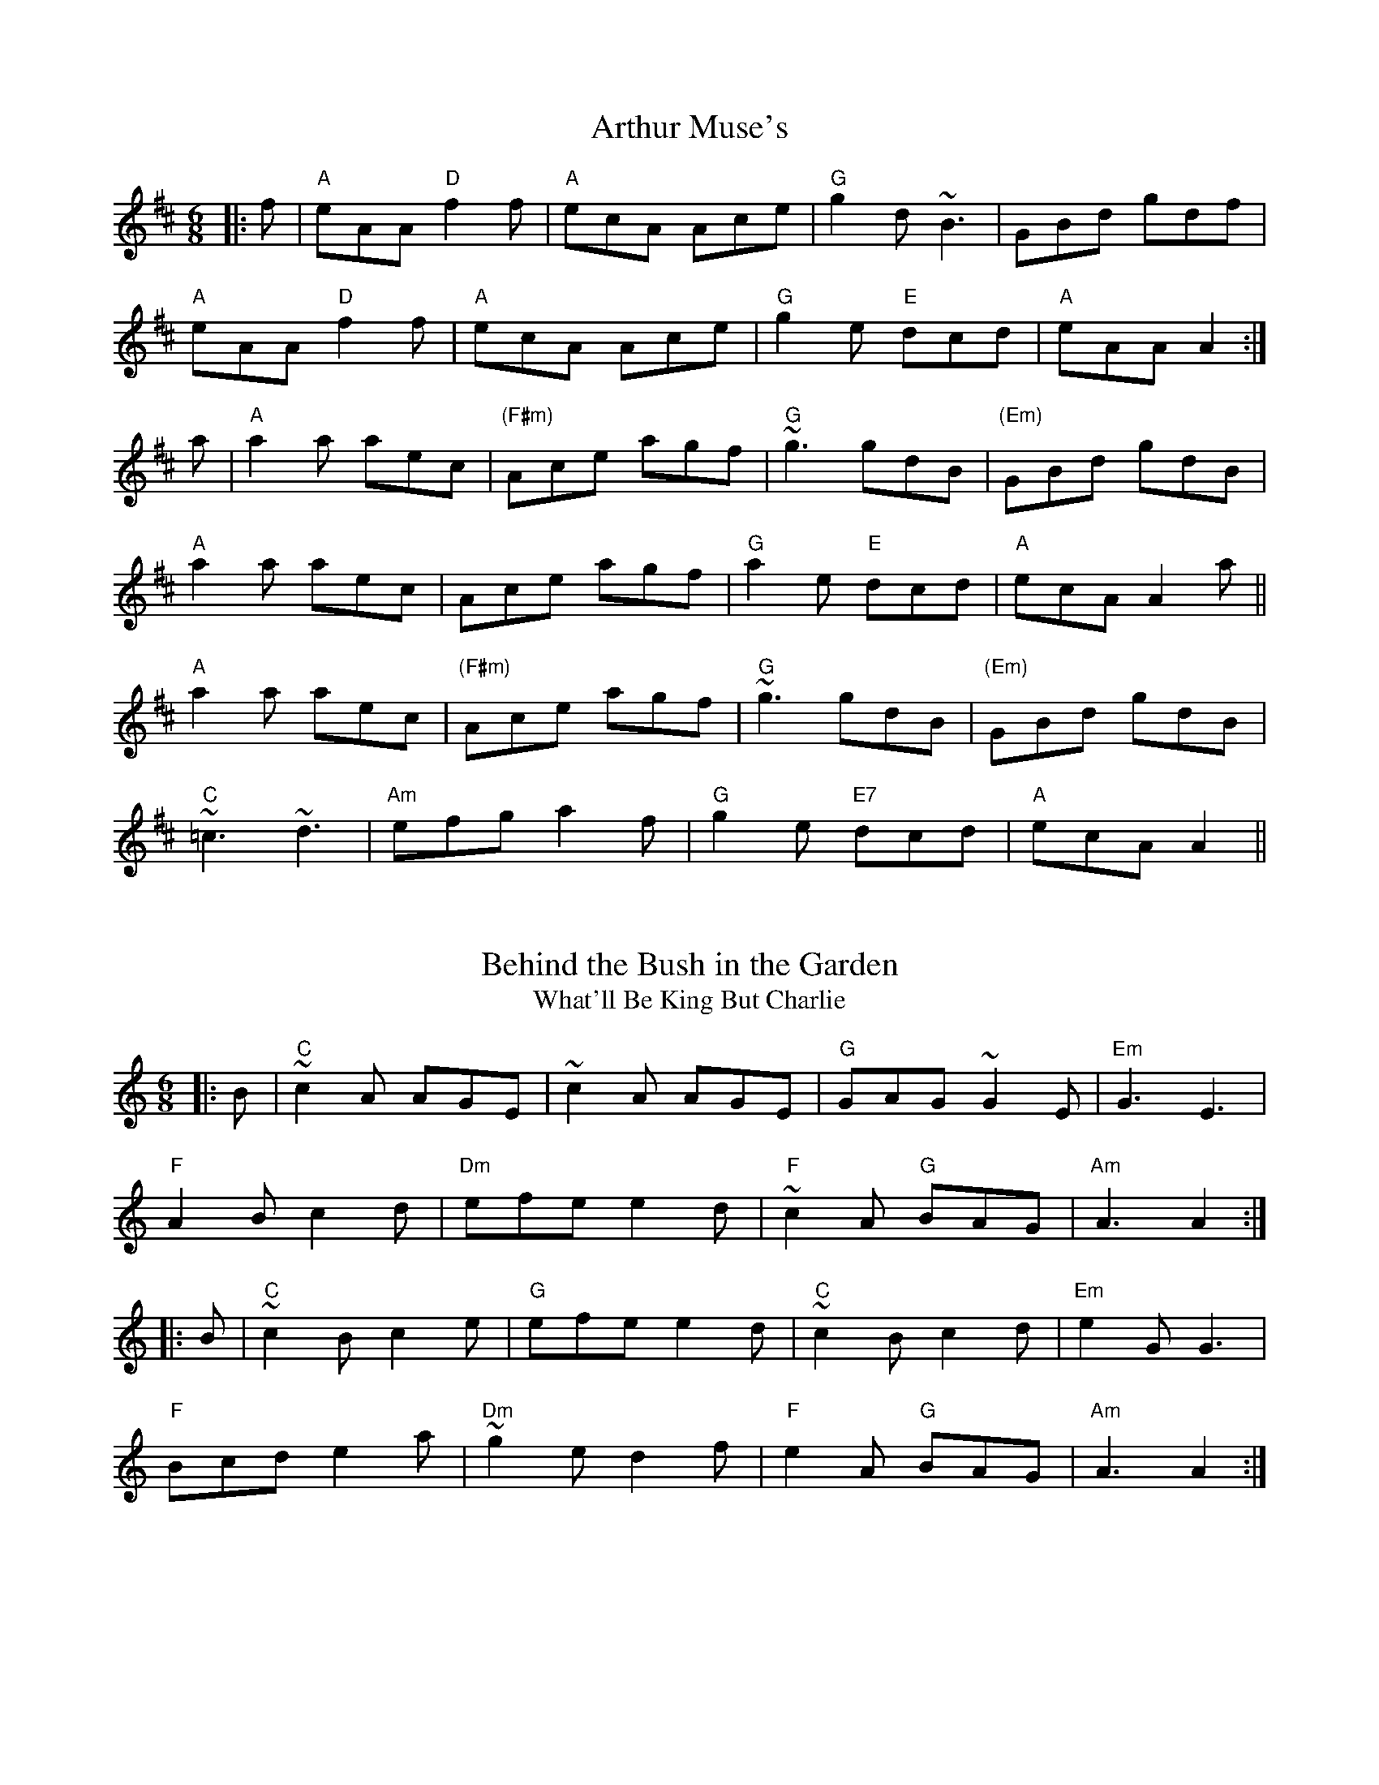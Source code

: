X:1
T:Arthur Muse's
S:Bernie Waugh
R:Jig
M:6/8
L:1/8
K:A Mix
|:f|\
"A"eAA "D"f2f|"A"ecA Ace|"G"g2d ~B3|GBd gdf|
"A"eAA "D"f2f|"A"ecA Ace|"G"g2e "E"dcd|"A"eAA A2:|
a|\
"A"a2a aec|"(F#m)"Ace agf|"G"~g3 gdB|"(Em)"GBd gdB|
"A"a2a aec|Ace agf|"G"a2e "E"dcd|"A"ecA A2a||
"A"a2a aec|"(F#m)"Ace agf|"G"~g3 gdB|"(Em)"GBd gdB|
"C"~=c3 ~d3|"Am"efg a2f|"G"g2e "E7"dcd|"A"ecA A2||

X:2
T:Behind the Bush in the Garden
T:What'll Be King But Charlie
S:Bernie Waugh
R:Jig
M:6/8
L:1/8
K:A minor
|:B|\
"C"~c2A AGE|~c2A AGE|"G"GAG ~G2E|"Em"G3 E3|
"F"A2B c2d|"Dm"efe e2d|"F"~c2A "G"BAG|"Am"A3 A2:|
|:B|\
"C"~c2B c2e|"G"efe e2d|"C"~c2B c2d|"Em"e2G G3|
"F"Bcd e2a|"Dm"~g2e d2f|"F"e2A "G"BAG|"Am"A3 A2:|

X:3
T:Better With Age
C:Rick Barrows and Bernie Waugh
S:Bernie Waugh
R:Jig
M:6/8
L:1/8
K:E minor
"Em"~EDE dee|B^cc dee|"C"BAG EDC|"Bm"B,DF AGF|
"Em"~EDE dee|B^cc dee|"C"BAG "Em"EDC|"D"A,B,C DEF|
"Em"~EDE dee|B^cc dee|"C"BAG EDC|"Bm"B,DF AGF|
"C"~EDE dee|geg fdd|"Bm"ede "D"fdA|"Em"BAG E2(3D/E/F/||
"G"G>GG EDF|"Am"GAB "Bm"cBB|"C"cgg agc|"Bm"Bff gfB|
"G"AGG EDF|"Am"GAB "Bm"cBB|"C"cgg "Bm"Bff|"Am"[A3e3] AGF|
"G"G>GG EDF|"Am"GAB "Bm"cBB|"C"cgg agc|"Bm"Bff gfB|
"C"cgg aga|"D"bag fdB|"F"Aee ~=fee|~=fee dBA|]

X:4
T:Bread and Pickles
C:Bob McQuillen
S:Bernie Waugh
R:Jig
M:6/8
L:1/8
K:Am
|:A|\
"Am"EAB cBA|"Dm"def fed|"G"ega ged|"C"ded "E"~B2E|
"Am"EAB cBA|"Dm"def fed|"C"efe "E"edc|dcB "Am"A2:|
|:e|\
"Am"{e}a2e "D"a2e|"Am"aed cBA|"F"{e}a2e a2e|"G"gag ~geg|
"Am"{e}a2e "D"a2e|"Am"aed cBA|"F"EAB "C"e2d|"G"cBG "Am"A2:|

X:5
T:Calliope House
S:Bernie Waugh
R:Jig
M:6/8
L:1/8
K:E
|:\
"E"Bee gBB|fBB gBB|"F#m"cff ~f2e|"B"fge ~c3|
"E"BcB ~B2G|"C#m"B2c e2f|1"F#m"g2b gfe|"B"[B3f3]- [Bf]GA:|2\
"A"gbg "B7"fec|"E"e3-e2g||
|:\
"G#m"b3 gbb|"E7"fbb efg|"A"(ga2) gag|"F#m"fge c3|
"E"BcB ~B2G|"C#m"B2A e2f|1"F#m"g2b gfe|"B"[B3f3]- [Bf]ga:|2\
"A"gbg "B7"fec|"E"[B3e3]- [B2e2]z:|

X:6
T:Charlie Hunter's Jig
S:Bernie Waugh
R:Jig
M:6/8
L:1/8
K:D
|:z|\
"D"DFA "G"GBd|"D"Adf a2g|fed "Bm"Bcd|"E"ecA "A"GFE|
"D"DFA "G"GBd|"D"Adf a2g|fef "A"gec|"D"edc d2:|
|:f/g/|\
"D"afd dcd|"G"BGG G2F|"E7"E^GB e2d|"A"cAA A2a/g/|
"D"fdA FDF|"G"GBd g2g|"D"fef "A"gec|"D"edc d2:|

X:7
T:Coleman's Cross
S:Bernie Waugh
R:Jig
M:6/8
L:1/8
K:E minor
|:A|\
"Em"~B2e efe|~B2e efe|"D"~A2d ded|~A2d dBA|
"Em"~B2e efe|"C"Bee g2a|"Am"bag agf|"D"gfd "Em"e2:|
        |:f|\
"G"gdB ~GAG|"D"FDF AFD|"G"GBd "Em"efg|"D"~fd^c d2f|
"G"gdB ~GAG|"D"FDF AFD|"G"GBd "Em"efg|"D"~fd^c d2:|


X:8
T:Coleraigne
S:Bernie Waugh
R:Jig
M:6/8
L:1/8
K:Am
|:E|\
"Am"EAA ABc|"Em"Bee e2d|"Am"cBA ABc|"E7"B^GE E2E|
"Am"EAA ABc|"Em"Bee e2d|"Am"cBA "E7"B^GE|"Am"A3 A2:|
|:B|\
"C"c2c cdc|"G"Bdg g2^g|"Am"aed cBA|"E"^GBG E^FG|
"Am"A^GA "G"BAB|"C"cde "Dm"fed|"Am"cBA "E"B^GE|"Am"A3 A2:|

X:9
T:Connaught Man's Rambles
S:Bernie Waugh
R:Jig
M:6/8
L:1/8
K:A minor
|:G/F/|\
"C"EGG cGG|"F"AGA cGF|"C"EGG "Em"ced|"Am"cAA A2G|
"C"EGG cGG|"F"AGG cde|"C"ged "Em"ced|"Am"cAA A2:|
|:f|\
"Am"eaa egg|"C"edc cdf|"Am"eaa egg|"C"edc "G"d2f|
"Am"eaa egg|"C"edc cde|fed "Em"ced|"Am"cAA A2:|

X:10
T:Cowboy Jig
S:Bernie Waugh
R:Jig
M:6/8
L:1/8
K:G
|:\
"G"GDE G2A|Bgf gdB|"Am"ABc BGA|"C"BcA "D"BGF|
"G"GDE G2A|Bgf gdB|"C"ABc "D"BGA|1"G"BGF G3:|2"G"BGF GBd||
|:\
"Em"e2e e3|egf edB|"Bm"d2d d3|dge dBG|
"C"c2d e2f|"G"gdB "Am"A2c|"C"BGA "D"BcA|1"G"BGF GBd:|2"G"BGF G3|]

X:11
T:Cronin's Favorite
S:Bernie Waugh
R:Jig
M:6/8
L:1/8
K:A Dor
|:\
"Am"EAA ABd|ege dBA|"G"GEF G2B|dBA GED|
"Am"EAA ABd|"C"ege "D"def|"Em"gag e/f/ge|1\
"Em"dBG "Am"A3:|2"Em"dBG "Am"AcB||
|:\
"Am"[Ae]ag e/e/ed|eaa bag|"G"efg d/d/dg|eaf ged|
"Am/F"eag e/e/ed|eaa bag|"Em"efg "F"edB|"G"B/B/AG "Am"A3:|

X:12
T:Dinah's Jig
C:Bob McQuillen
S:Bernie Waugh
R:Jig
M:6/8
L:1/8
K:E Dor
|:E|\
"Em"B,EE GAB|"D"~ABA DEF|"Em"EGB "A"AGA|"Bm"Bdd d2E|
"Em"B,EE GAB|"D"~ABA DEF|"C"EGB AGF"Am"|GEE "Em"E2:|
|:B|\
"Em"eBe "G"dBd|"A"~cAc "Em"BGE|"Em"eBe "G"dBd|"A"~cAc "Bm"B2B|
"E"eBe "G"dBd|"A"~cAc "E"BGE|"C"eBA GFE"Am"|B,EE "Em"E2:|

X:13
T:Fair Jenny's Jig
S:Bernie Waugh
R:Jig
M:6/8
L:1/8
K:D
B|:\
"D"~f3 fgf|"A"ecA ecA|"Em"Bcd "F#m"ecA|"G"Bcd "A"efg|
"D"~f3 fgf|"A"ecA ecA|"Em"Bcd "A"ecA|ABc "D"d2A:|
|:\
"G"~B3 B=cB|GBB B=cB|"D"ADD dDD|"F#m"cDD ADD|
"G"~B3 B=cB|"Em"GBB B=cB|"A"AEA ABc|"D"dAF D2A:|

X:14
T:Fasten the Leggins
S:Bernie Waugh
R:Jig
M:6/8
L:1/8
K:G
|:d^c=c|\
"G"~B2B BAB|GBd g2B|"C"~A2A AGA|"Em"Bee dBA|
"G"~B2B BAB|GBd g2d|"C"efg eag|"D"fdd:|
|:def|\
"G"~g2g "D"~f2f|"C"ege "Bm"dBA|"Em"~G2G AGA|"C"Bee "D"def|
"G"gag "D"fgf|"C"efe "Bm"d^cd|"Am"efg eag|"Bm"fdd:|

X:15
T:The Gammaho
S:Bernie Waugh
R:Jig
M:6/8
L:1/8
K:E Dor
|:\
"Em"~B2B efg|"D"~f2f edc|"Em"~B2B [B2e2]e|"A"ecA [E2A2]A|
"Em"~B2B efg|"D"~f2f edc|"Em"~B2B "F#m"d2d|"G"dBG G3:|
"Em"Bcd "A"cA/A/A|BA/A/A cA/A/A|"Em"dB/B/B efe|"A"ecA [E3A3]|
"Em"Bcd cA/A/A|"A"BA/A/A cA/A/A|"Em"gfe "F#m"dBg|"G"dBG G3|
"A"Bc/B/A a3|"F#m"bc'b a3|"D"bc'/a/e a2a|"A"ecA [E3A3]|
"A"Bc/B/A a3|"F#m"bc'b a3|"Em"bc'/a/e "F#m"~g2g|"G"dBG G3||

X:16
T:Hearty Boys of Ballymote
S:Bernie Waugh
R:Jig
M:6/8
L:1/8
K:E Dor
EF|:\
"Em"GEE B,EE|"D"~F3 DFA|"C"GEE B,EE|"Bm"~FED E2F|
"Am"GEE B,EE|"Bm"~F3 DFA|"Am"Bee "Bm"B/c/dB|1\
"C"AFD "D"E2F:|2"C"AFD "A"E2c||
|:\
"D"d2d {e}dcB|AFD FA/A/A|"Em"Be/e/e "F#m"ede|"G"~fed "A"B2A|
"D"~d2d dcB|AFD FGA|"Em"Bee "F#m"B/c/dB|1\
"G"AFD "A"E2c:|2"G"AFD "Em"E3|]

X:17
T:Hills of Glenurchie
S:Bernie Waugh
R:Jig
M:6/8
L:1/8
K:Em
|:d|\
"Em"BGE EFE|BAB "G"d2B|"D"AFD DED|AFA "Em"ded|
"Em"BGE EFE|BAB "G"d2e|dBd "D"AFD|"Em"EFE E2:|
|:B|\
"Em"efe edB|"C"efg "tr"f2e|"D"ded dAB|"Bm"def fed|
"Em"efe edB|"C"efg "tr"f2e|"D"dBd AFD|"Em"EFE E2:|

X:18
T:Humors of Ballinthra
S:Bernie Waugh
R:Jig
M:6/8
L:1/8
K:A
|:e2d|\
"A"~cAA EAA|"D"FAA "A"EAA|~cAA EAA|"E"G2A Bed|
"A"~cAA EAA|"D"FAA "A"EAA|edc "E"~BAG|"A"A2A:|
|:ABc|\
"G"dB=G GBc|"(Em)"dB=G GAB|"D"AFD DEF|"A"ECA, A,2A|
"A"CA,C ECE|ABc "D"~dcB|"A"edc "E"BAG|"A"A2A:|

X:19
T:The Hungry Rocks
C:Eddie Kelly
S:Bernie Waugh
R:Jig
M:6/8
L:1/8
K:Em
"Em"efe d2A|~BAG EDB,|DEG Eed|"G"BAG ABd|
"Em"edB dBA|~BAG EDB,|"Am"DEG Eed|"Bm"BAG "Em"E3|
"Em"efe d2A|~BAG EDB,|"Am"CA,A, A,B,D|"Bm"~B,3B,Bd|
"Em"edB dBA|~BAG EDB,|"Am"DEG Eed|"Bm"BAG "Em"E3||
|:\
"Em"e2f gfe|bea ged|Bee "C"bea|"D"gdf "Em"e2f|
"G"fg~g edB|"D"AFD EFA|"Em"deg "Am"fed|"Bm"BAF "Em"E3:|

X:20
T:Ingonish Jig
C:Mike McDougall
S:Bernie Waugh
R:Jig
M:6/8
L:1/8
K:E minor
|:A|\
"Em"B/B/ee efg|"Bm"fef dBA|"Em"B/B/ee efg|"D"afe d2A|
"Em"Bee efg|"Bm"f/f/ef dBA|"G"B/^c/dB "D"AFD|"Em"EFE E2:|
|:B|\
"Em"BEG BEB|"D"AFD DFA|"C"BEE BEE|"Bm"FDF Ad^c|
"Am"BEE BEB|"D"AFD DFA|"G"AB^c dAF|"A"EFE E2:|

X:21
T:Jump at the Sun
C:John Kirkpatrick
S:Bernie Waugh
R:Jig
M:6/8
L:1/8
K:G minor
|:\
"Gm"GBd ^c2d|GBd ^c2d|gdd gdd|dcB "D"A3|
"Gm"GBd ^c2d|GBd ^c2d|gdd "Cm"edc|1\
"D7"BcA "Gm"G3:|2"D7"BcA "Gm"G2d||
|:\
"Gm"gdd bag|"D7"add c'ba|"Gm"bag bag|"D"a^fd "D7"e2d|
"Gm"gdd bag|"D7"add c'ba|"Gm"gdd "Cm"edc|1\
"D7"BcA "Gm"G2d:|2"D7"BcA "Gm"G3|]

X:22
T:Kesh Jig
S:Bernie Waugh
R:Jig
M:6/8
L:1/8
K:G
|:D|\
"G"GAG GAB|"Am"ABA ABd|"C"edd gdd|"D"edB dBA|
"G"GAG GAB|"Am"ABA ABd|"C"edd gdB|"D"AGF "G"G2:|
|:A|\
"Em"~B2B dBd|"C"ege dBA|"Em"~B2B dBG|"Am"~A2A AGA|
"Em"~B2B dBd|"C"ege dBd|"G"gfg "D"aga|"G"bgg g2:|

X:23
T:Langstrom's Pony
S:Bernie Waugh
R:Jig
M:6/8
L:1/8
K:A Mix
|:\
"A"fed ~cAA|EAA cBA|fed ~cAe|"Bm"dBB Bcd|
"A"fed ~cAA|EAA cBA|"Em"f/^g/af "F#m"=gfe|"G"dBB Bcd:|
|:\
"A"ceA "D"dfd|"A"cee ecA|ceA efg|"Bm"~BAG Bcd|
"A"ce/e/e "D"df/f/f|"A"ce/e/e efg|"Em"f/^g/af "F#m"=gfe|"G"dBB Bcd:|
|:\
"A"Ace ~a3|ecA ecA|"G"Ace ~a3|BAG Bcd|
"D"f/^g/af "Em"=gfe|"A"fed ecG|"Em"f/^g/af "F#m"=gfe|"G"dBB Bcd:|
|:\
"A"AEA [A,2E2A2]e|"F#m"cBA ecB|"A"AEA [A,EA]B=c|"Em"BGB dcB|
"A"AEA [A,2E2A2]e|"F#m"cBA efg|"Em"f/^g/af "F#m"=gfe|"G"dBB Bcd:|

X:24
T:Midnight Rider
C:Rick Barrows
S:Bernie Waugh
R:Jig
M:6/8
K:E Dorian
|:\
"Em"EBB "A"cdc|"Em"B2A B2A|"D"FAA ABA|"Bm"FAA ~AFD|
"Em"EBB "A"cdc|"Em"B2A B2A|"D"FAB "Bm"AFD|1"Em"E3 E3:|2\
"Em"E3 E2B||
|:\
"Em"eBe gfe|"D"ded B2B|"C"=cBA BAG|"Bm"FGF B,2B,|
"Em"EB,E GAB|"A"ABA F2D|1"C"EFE DB,A,|"B7"B,3B,2B:|2\
"C"EFE "Bm"DB,D|"Em"E3 E3|]

X:25
T:In the Misty Mountains
C:Bob Pasquarello
S:Bernie Waugh
R:Jig
M:6/8
L:1/8
K:D minor
|:\
"Dm"[D2d2]e fed|"A"e2^c A3|"Cm"c2d _edc|"G"d2=B G3|
"Bbm"B2c _dcB|"F"A2B cBA|"E"^G2 G G^FG|1"A"ABA GFE:|2\
"A"ABA A=B^c||
|:\
"Dm"[D3d3] "F"f3|"A"e2A B2A|"Dm"d3 "F"f3|"A"e2a ^g2a|
"Dm"d3 "F"f3|"A"e2A B2A|ABA ABA|1ABA GFE:|2ABA A=B^c|]

X:26
T:Morrison's Jig
S:Bernie Waugh
R:Jig
M:6/8
L:1/8
K:B minor
|:\
"Em"E~EE BEB|EBE "Bm"AFD|"Em"E~EE B2c|"D"dcB AFD|
"Em"E~EE BEB|EBE "D"AFD|"G"G2G FGA|"Bm"dAG FED:|
"Em"Bee fee|bee "Bm"fed|"C"Bee fee|"A"fag fed|
"Em"Bee fee|bee "D"e2f|"G"gfe d2A|"D"BAG FED|
"Em"Bee fee|bee "Bm"fed|"C"Bee fee|"D"faf def|
"G"g2g gfe|def g2d|"D"edB d2A|"Bm"BAG FED||

X:27
T:Mouse in the Cupboard
S:Bernie Waugh
R:Jig
M:6/8
L:1/8
K:G
|:A|\
"G"~B3 "C"AGE|"G"DGG "D"FGA|"G"~B3 "C"cBc|"D"def "G"g2d/c/|
"G"~B3 "C"AGE|"G"DGG "D"FGA|"G"Bcd "C"cAF|"D"AGF "G"G2:|
|:A|\
"Bm"~B3 "C"cBc|"D"def "Em"g2d|"C"def ~g3|"A"abg fed|
"G"dgg bgg|"A"a2g "D"fed|"G"Bcd "C"cAF|"D"~G3 "G"G2:|

X:28
T:Mug of Brown Ale
S:Bernie Waugh
R:Jig
M:6/8
L:1/8
K:A Mix
|:g/f/|\
"Am"eAA fAA|"C"~gfgage|"G"dBA G2A|"Em"BAB dBd|
"Am"eAA fAA|"C"~gfgage|"G"dBB "Em"gBB|"Am"~BAG A2:|
|:d|\
"Am"efg a2a|aba ~age|"Em"dBd g2a|"C"bag fed|
"D(or F)"efg a2a|aba ~age|"G"dBB "Em"gBB|"Am"~BAG A2:|

X:29
T:O'Keefe's Slide
S:Bernie Waugh
R:Jig
M:6/8
L:1/8
K:E Dor
|:D|\
"Em"E2B ~B2A|"D"FDF A2F|"Em"E2B ~B2A|"Bm"F2D DEF|
"Em"E2B ~B2A|"D"FDF A2F|"Bm"FDF A2B|"Em"~F2E E2:|
|:A|\
"Em"B2e e2f|"G"~e2d B2A|"Em"B2e e2f|"Bm"~e2d B2c|
"G"d2e "C"d2B|"D"AFE D2E|"Bm"FEF A2B|"Em"~F2E E2:|

X:30
T:Old Woman Tossed in a Blanket
S:Bernie Waugh
R:Jig
M:6/8
L:1/8
K:A
|:E|\
"A"A~cB Bce|"Em"~fed B2~B|"A"AcB c2A/B/|"F#m"cAF ~F2E|
"A"A~cB Bce|"Em"~fed B2~B|"A"AEA "Em"c/d/ec|"A"~BAA A2:|
|:e|\
"A"~fea ~fee|"C#m"~fea ~fec|"F#"c/d/ee ~fec|"G"~cBA B3|
"D"f/g/aa "C#m"~age|"Bm"~fec "E"B2~B|"A"AEA "Em"c/d/ec|"A"BAA A2:|

X:31
T:Pipe on the Hob
S:Bernie Waugh
R:Jig
M:6/8
L:1/8
K:D
|:A|\
"D"dcd "Am"A2G|"D"FDD D2D|"C"EDE "Am"=cdc|"D"EDD D2A|
"D"d=cB "C"cBA|"G"BAG "Bm"FED|"C"DCD "Am"=cdc|"D"EDD D2:|
a/g/|\
"D"f2d dcd|f2d dcd|"Am"e2=c cBc|e2=c cBc|
"Bm"f2d dcd|f2d dcd|"C"ede "Am"a2g|"D"fdd d2a/g/|
"D"fdd dcd|Add fed|"Am"e=cc cBc|G=cc edc|
"D"fef "Em"gfg|"F#m"aba  gfe|"Em"gfe "G"d=cB|"D"Add d2|]

X:32
T:Portland Fancy
S:Bernie Waugh
R:Jig
M:6/8
L:1/8
K:A
|:E|\
"A"E2A E2A|EAB c2c|"D"dcd "E"Bcd|"A"f2e cBA|
"A"E2A E2A|EAB c2c|"D"edc dcB|"E"EFG "A"A2:|
e|\
"F#m"a2a agf|"A"eae c2A|"D"Bcd dcB|"E"cde f2e|
"F#m"a2a agf|"A"eae c2A|"D"dfd "A"cee|"E"efg "A"a2F/=G/|
"D"ABc d2e|f2=g a3|"A"ef=g Ace|"D"fdB A2F/=G/|
"D"ABc d2e|f2=g a3|"A"ef=g Ace|d2f d2|]

X:33
T:Princess Nancy
C:Liz Carroll
S:Bernie Waugh
R:Jig
M:6/8
L:1/8
K:G
|:A|\
"G"~B2A BGE|~EDE G2A|"Em"~BAB deg|"Am"abg eag|
"Am"ede "Em"~g2a|ged "C"e2d|"D?"dBA "C?"B/A/GE|"D"EDE "G"G2:|
A|\
"G"B2g edB|"Bm"~BAB d2B|"Am"AGA "D"Add|"Am"AGA "Em"BGE|
"G"~B2g edB|"Bm"~BAB d2"?"A|"C"AGA BGE|"D"~EDE "G"G2A|
"G"B2g edB|"Bm"~BAB d2B|"Am"ABA ABd|"C"e2d "D7"ega|
"G7"bag agd|"Em"egd "C"e2g|"D"dBA "C"B/A/GE|"D7"EDE "G"G2|]

X:34
T:Priscilla's Jig
C:Bob McQuillen
S:Bernie Waugh
R:Jig
M:6/8
L:1/8
K:G
D|:\
"G"GAB ~BAB|GFE DGA|"C"~BAB "D"cde|"G"d3 Bcd|
"C"{d}e2c "Am"ABc|"G"{c}d2B "Em"GAB|1\
"Am"cde dcB|"D"~AFD cBA:|2"Am"AFD "D"cBA|"G"G3 G2||
K:D
|:A|\
"D"AFA BAG|"F#m"Ade ~fAA|"Em"gAA fAA|"A"efe dcB|
"D"AFA BAG|"F#m"Ade ~fAA|"Em"gAA "A"fAA|"D"edc d2:|

X:35
T:Rakes of Clonmel
S:Bernie Waugh
R:Jig
M:6/8
L:1/8
K:A Dor
|:e/d/|\
"Am"~cBA "Em"BGE|"Am"EAA A2B|"C"~cBc "Am"ABc|"Em"BGG G2e/f/|
"G"~gfg "Em"ege|"G"dBG Bcd|"Am"~cBA "Em"BGE|"Am"EAA A2:|
|:a|\
"Am"aeg A2a|ecA A2g|"G"gdg G2g|dBA GAB|
"C"cBc C2B|"G"dcd D2d|"Am"edc "Em"Bcd|"Am"ecA A2:|

X:36
T:The Road to Lisdoonvarna
S:Bernie Waugh
R:Jig
M:6/8
K:E Dorian
D\
|:\
"Em"E2B B2A|B2c d3|"D"F2A ABA|"Bm"D2E FED|
"Em(C)"E2B B2A|"G(C)"B2c d3|"A"cdc B2A|"Em"B2E E3:|
|:\
"Em"e2f "F#m"gfe|"G"~d2B Bcd|"A"c2A ABc|"Bm"d2B B3|
"Em"e2f "F#m"gfe|"G"d2B Bcd|1\
"A"cdc "Bm"B2A|"Em"B2E E3:|2\
"C#m"cdc "D"B2A|"E"B2E E2|]

X:37
T:Rory O'More
S:Bernie Waugh
R:Jig
M:6/8
L:1/8
K:A
|:f|\
"A"eAA cAA|eAA A2f|edc cBA|"G"=GBB Bcd|
"A"eAA cAA|eAA "D"fed|"E"cde efg|"A"aAA A2:|
|:a|\
"F#m"agf fcc|"D"dcB A2G|"Bm"FGA ABc|"C#m"cfe efg|
"F#m"agf fcc|"D"dcB A2G|"Bm"FGA ABc|"E"cfe e2:|

X:38
T:Ryan's Favorite
S:Bernie Waugh
R:Jig
M:6/8
L:1/8
K:A Dor
|:z|\
"Am"EAA EAA|"G"~BAB G2A|"C"Bee edB|"G"dBA GED|
"Am"EAA EAA|"G"~BAB G2A|"Em"Bee edB|"Am"dBA A2:|
|:d|\
"F"eaa age|"G"dBA G2A|"F"Bee "Em"edB|"D"def gfg|
"F"eaa age|"G"dBA G2A|"Em"Bee edB|"Am"dBA A2:|

X:39
T:Seamus O'Shanahan's
C:Paul O'Shaughnessy
S:Bernie Waugh
R:Jig
M:6/8
L:1/8
K:Am
|:\
"Am"EAA ABc|"G"BGG GBd|"C"edc Bcd|"Em"(B~c2) BGF|
"Am"~E3 ABc|"G"BGG GBd|"F"edc "Em"Bcd|1\
"Dm"cAG ~A2G:|2"Am"cAG A/A/Bc||
"Dm"d2f ~fgf|"Am"ecA Adc|"E7"~B2d ~dcB|"Am/A7"cee ecA|
"Dm"dff fgf|"Am"ecA Adc|"E"B/c/Bd cBG|"Am"ABA A2A|
"Dm"d2f ~fgf|"Am"ecA Adc|"E7"~B2d ~dcB|"Am/A7"cee ecA|
"Dm"dfg agf|"Am"ecA Adc|"E"B/c/Bd cBG|"F"AcA "G"BGF||

X:40
T:Sean Ryan's Jig
S:Bernie Waugh
R:Jig
M:6/8
L:1/8
K:Am
|:A/B/|\
"Am"cBA BAG|"G"AGE DB,G,|"Am"~A,2A, EDB,|"F"DEG AGA|
"Dm"cBA B/c/dB|"F"AGE "G"DB,G,|"Am"~A,2A, EDB,|"G"DB,G, "Am"A,2:|
|:B|\
"Am"cBA a2a|"Em"bag "F"edB|"G"GBd ~g3|"E7"Bcd cAB|
"C"~c3 "D"~d3|"Em"ede gab|"F"age "G"dcA|"E7"E^F^G "Am"A2:|

X:41
T:Shadows on the Staircase
S:Bernie Waugh
R:Jig
M:6/8
L:1/8
K:Em
c3|\
"Em"B2e e^de|"C"c2e e^de|"A"^c2e e2f|"G"g2f "Bm"e2c|
"Em"B2e e^de|"C"c2e e2f|"G"g3 "D"f3|"C"efe "Bm"d2c|
"Em"B2e e^de|"C"c2e e^de|"A"^c2e e2f|"C"g2f "D"g2a|
"G"b3 "D"a3|"C"gag "Bm"f3|"Em"g2f e2d|"Am"BcB "Bm"AGF||
|:\
"Em"E3 G3|B3- B2e|"B7"^d2B BGA|BcB AGF|
"Em"E3 G3|B3- B2e|"B7"^d2f B^cd|1"Em"e3 G2F:|2"Em"e3||


X:42
T:Shores of Lough Gowen
S:Bernie Waugh
R:Jig
M:6/8
L:1/8
K:A Aeo
E|\
"Am"A2A AGE|~EGD ECE|"Dm"ABA "Em"AGE|"F"c2d "G"ecB|
"Am"A2A AGE|~EGD ECG|"F"cde fgf|"G"ecA A2:|
B|\
"C"cde ~g2e|"C"gea "G"~ged|"C"cEG cde|"Bb"fgf "Am"ecA|
"C"cde ~g2e|"Em"gea ~ged|"Dm"cde "Em"fgf|"F"ecA A2:|]

X:43
T:Swimming in the Gutter
S:Bernie Waugh
R:Jig
M:6/8
L:1/8
K:D minor
|:\
"Dm"d3 AFA|~d^cd AFA|"Gm"d^cd fed|"C"b2a "A"gfe|
"Dm"d3 AFA|"Bb"~d^cd AFA|"Gm"d^cd "A"a2g|1\
"Dm"fd^c d3:|2"Dm"fd^cd=cB||
|:\
"F"Acf ~fef|ac'a fef|"Bb"dbd "F"cac|"Gm"Bag "C"ecB|
"F"Acf fef|ac'a fef|"Bb"dbd "F"caf|1\
"C"ede "F"f3:|2"C"ede "A"fA^c|]


X:44
T:Ten Penny Bit
S:Bernie Waugh
R:Jig
M:6/8
L:1/8
K:A Dor
g/f/|\
"Am"eAA eAA|"G"~BAB GBd|"Am"eAA eAA|"D"def gfg|
"Am"eAA eAA|"G"~BAB GBd|"Em"ede gdB|"Am"BAG A2:|
|:e|\
e"F"aa aga|"Dm"bge "Em"dBG|"F"Aaa aga|"Dm"bge "Em"g2d|
"F"eaa aga|"G"bge dBG|"Em"def gdB|"Am"~BAG A2:|

X:45
T:Top of Cork Road
S:Bernie Waugh
R:Jig
M:6/8
L:1/8
K:D
|:A|\
"D"dAF DFA|"G"Bed ~cBA|"D"dcd efg|"A"fdf e2A|
"D"dAF DFA|"G"Bed ~cBA|"D"dcd "A"efg|"D"fdd d2:|
|:e|\
"D"fdf fga|"A"ece efg|"Bm"dBd fed|"F#m"cAA A2=c| 
"G"BGB Bcd|"D"AFA ABc|"D"dcd "A"efg|"D"fdd d2:|

X:46
T:The Wasps
C:Bernie Waugh with apologies to Ralph Vaughan Williams
S:Bernie Waugh
R:Jig
M:6/8
L:1/8
K:A minor
C\
|:\
"Dm"D2A AGE|~E2DD2E|"F"F2GA2c|"C"GEC CDE|
"Dm"D2A AGE|D2DD2F|"F"A2c"C"A2F|1"Am"AGE "Dm"D2C:|2\
"Am"AGE "Dm"D2G||
|:\
"Dm"A2dd2A|"C"c2GG2c|"Dm"A2dd2A|"G"dBA GAB|
"Dm"A2d"Bb"d2e|"Am"c2d ~cBA|"G"G2B "Dm"ABA|1"G"G2B "Am"AGA:|2\
"G"G2B "Am"~GFE|]


X:47
T:The Wedding Jig
S:Bernie Waugh
R:Jig
M:6/8
L:1/8
K:G
|:\
"G"G2B, G,A,B,|DED G2E|"Em"EB,E G2A|BGE EEF|
"G"G2B, G,A,B,|DED G2E|"D"DA,D F2d|AFD DEF:|
|:\
"G"GAG GFG|"Am"ABA AGA|"Bm"BAB GBc|"C"def "D"~g3|
"G"ded dcB|"C"~c3 cAG|"A7"FGA BAG|1"D"FGE DEF:|2"D"FGE DB^c||
K:D
|:\
"Bm"dce dce|dAF G2E|"Em"EB,E G2A|BGE EBc|
"A7"dce dce|dAF G2E|"D"DA,D F2d|1AFD DBc:|2"D7"AFD DEF|]

